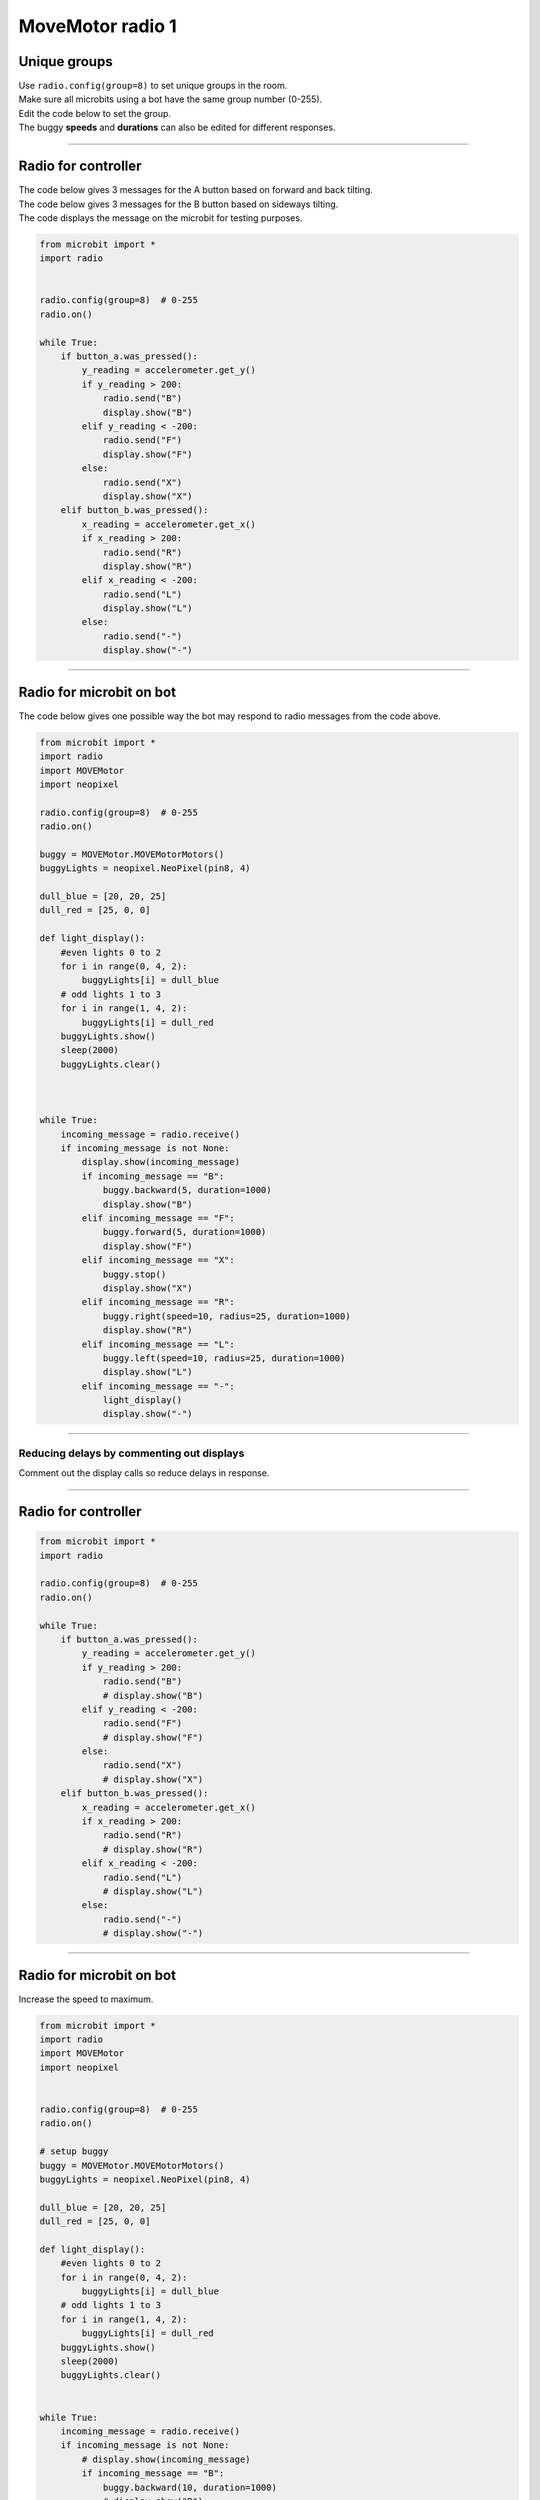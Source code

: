 ====================================================
MoveMotor radio 1
====================================================


Unique groups
----------------------

| Use ``radio.config(group=8)`` to set unique groups in the room.
| Make sure all microbits using a bot have the same group number (0-255).
| Edit the code below to set the group.
| The buggy **speeds** and **durations** can also be edited for different responses.

----

Radio for controller
----------------------

| The code below gives 3 messages for the A button based on forward and back tilting.
| The code below gives 3 messages for the B button based on sideways tilting.
| The code displays the message on the microbit for testing purposes.


.. code-block:: python

    from microbit import *
    import radio


    radio.config(group=8)  # 0-255
    radio.on()

    while True:
        if button_a.was_pressed():
            y_reading = accelerometer.get_y()
            if y_reading > 200:
                radio.send("B")
                display.show("B")
            elif y_reading < -200:
                radio.send("F")
                display.show("F")
            else:
                radio.send("X")
                display.show("X")
        elif button_b.was_pressed():
            x_reading = accelerometer.get_x()
            if x_reading > 200:
                radio.send("R")
                display.show("R")
            elif x_reading < -200:
                radio.send("L")
                display.show("L")
            else:
                radio.send("-")
                display.show("-")

----

Radio for microbit on bot
----------------------------

| The code below gives one possible way the bot may respond to radio messages from the code above.


.. code-block:: python


    from microbit import *
    import radio
    import MOVEMotor
    import neopixel

    radio.config(group=8)  # 0-255
    radio.on()

    buggy = MOVEMotor.MOVEMotorMotors()
    buggyLights = neopixel.NeoPixel(pin8, 4)
    
    dull_blue = [20, 20, 25]
    dull_red = [25, 0, 0]

    def light_display():
        #even lights 0 to 2
        for i in range(0, 4, 2):
            buggyLights[i] = dull_blue
        # odd lights 1 to 3
        for i in range(1, 4, 2):
            buggyLights[i] = dull_red
        buggyLights.show()
        sleep(2000)
        buggyLights.clear()
            


    while True:
        incoming_message = radio.receive()
        if incoming_message is not None:
            display.show(incoming_message)
            if incoming_message == "B":
                buggy.backward(5, duration=1000)
                display.show("B")
            elif incoming_message == "F":
                buggy.forward(5, duration=1000)
                display.show("F")
            elif incoming_message == "X":
                buggy.stop()
                display.show("X")
            elif incoming_message == "R":
                buggy.right(speed=10, radius=25, duration=1000)
                display.show("R")
            elif incoming_message == "L":
                buggy.left(speed=10, radius=25, duration=1000)
                display.show("L")
            elif incoming_message == "-":
                light_display()
                display.show("-")

----

Reducing delays by commenting out displays
~~~~~~~~~~~~~~~~~~~~~~~~~~~~~~~~~~~~~~~~~~~~~~~

| Comment out the display calls so reduce delays in response.

----

Radio for controller
----------------------

.. code-block:: python

    from microbit import *
    import radio

    radio.config(group=8)  # 0-255
    radio.on()

    while True:
        if button_a.was_pressed():
            y_reading = accelerometer.get_y()
            if y_reading > 200:
                radio.send("B")
                # display.show("B")
            elif y_reading < -200:
                radio.send("F")
                # display.show("F")
            else:
                radio.send("X")
                # display.show("X")
        elif button_b.was_pressed():
            x_reading = accelerometer.get_x()
            if x_reading > 200:
                radio.send("R")
                # display.show("R")
            elif x_reading < -200:
                radio.send("L")
                # display.show("L")
            else:
                radio.send("-")
                # display.show("-")


----

Radio for microbit on bot
----------------------------

| Increase the speed to maximum.

.. code-block:: python

    from microbit import *
    import radio
    import MOVEMotor
    import neopixel

      
    radio.config(group=8)  # 0-255
    radio.on()
    
    # setup buggy
    buggy = MOVEMotor.MOVEMotorMotors()
    buggyLights = neopixel.NeoPixel(pin8, 4)

    dull_blue = [20, 20, 25]
    dull_red = [25, 0, 0]

    def light_display():
        #even lights 0 to 2
        for i in range(0, 4, 2):
            buggyLights[i] = dull_blue
        # odd lights 1 to 3
        for i in range(1, 4, 2):
            buggyLights[i] = dull_red
        buggyLights.show()
        sleep(2000)
        buggyLights.clear()
            

    while True:
        incoming_message = radio.receive()
        if incoming_message is not None:
            # display.show(incoming_message)
            if incoming_message == "B":
                buggy.backward(10, duration=1000)
                # display.show("B")
            elif incoming_message == "F":
                buggy.forward(10, duration=1000)
                # display.show("F")
            elif incoming_message == "X":
                buggy.stop()
                # display.show("X")
            elif incoming_message == "R":
                buggy.right(speed=10, radius=25, duration=1000)
                # display.show("R")
            elif incoming_message == "L":
                buggy.left(speed=10, radius=25, duration=1000)
                # display.show("L")
            elif incoming_message == "-":
                light_display()
                # display.show("-")

----

Radio Racing
----------------------------

.. admonition:: Tasks

    #. Create an obstacle course and race another bot using radio controls
    #. Add a distance sensor with automatic reversal from objects within a small distance.

----

Redesign to use tilting for speeds
~~~~~~~~~~~~~~~~~~~~~~~~~~~~~~~~~~~~~~~~~

Radio for controller
----------------------

| For increasing speed forward send: F, G, H
| For increasing speed backward send: B, C, D
| For increasing speed left send: F, G, H
| For increasing speed forward send: F, G, H

.. code-block:: python

    from microbit import *
    import radio

    radio.config(group=8)  # 0-255
    radio.on()


    while True:
        # if button_a.was_pressed():
        sleep(100)
        y_reading = accelerometer.get_y()
        x_reading = accelerometer.get_x()
        if -300 < y_reading < 300 and -300 < x_reading < 300:
            display.show("X")
        elif -200 < x_reading < 200:
            if y_reading > 700:
                display.show("D")
            elif y_reading > 500:
                display.show("C")
            elif y_reading > 300:
                display.show("B")
            elif y_reading < -700:
                display.show("H")
            elif y_reading < -500:
                display.show("G")
            elif y_reading < -300:
                display.show("F")
        else:     
            if x_reading > 700:
                display.show("T")
            elif x_reading > 500:
                display.show("S")
            elif x_reading > 300:
                display.show("R")
            elif x_reading < -700:
                display.show("N")
            elif x_reading < -500:
                display.show("M")
            elif x_reading < -300:
                display.show("L")


----

Radio for microbit on bot
----------------------------

| Increase the speed to maximum.

.. code-block:: python

    from microbit import *
    import radio
    import MOVEMotor


    
    radio.config(group=8)  # 0-255
    radio.on()

    # setup buggy
    buggy = MOVEMotor.MOVEMotorMotors()

            
    while True:
        incoming_message = radio.receive()
        if incoming_message is not None:
            if incoming_message == "B":
                buggy.backward(2, duration=1000)
            elif incoming_message == "C":
                buggy.forward(5, duration=1000)
            elif incoming_message == "D":
                buggy.forward(10, duration=1000)
            elif incoming_message == "F":
                buggy.forward(2, duration=1000)
            elif incoming_message == "G":
                buggy.forward(5, duration=1000)
            elif incoming_message == "H":
                buggy.forward(10, duration=1000)
            elif incoming_message == "X":
                buggy.stop()
            elif incoming_message == "L":
                buggy.left(speed=2, radius=5, duration=1000)
            elif incoming_message == "M":
                buggy.left(speed=5, radius=10, duration=1000)
            elif incoming_message == "N":
                buggy.left(speed=10, radius=25, duration=1000)
            elif incoming_message == "R":
                buggy.right(speed=2, radius=5, duration=1000)
            elif incoming_message == "S":
                buggy.right(speed=5, radius=10, duration=1000)
            elif incoming_message == "T":
                buggy.right(speed=10, radius=25, duration=1000)


